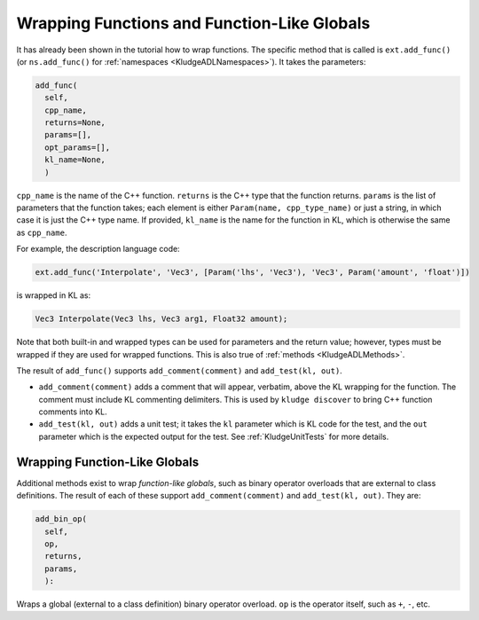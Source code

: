 .. _KludgeADLFunctions:

Wrapping Functions and Function-Like Globals
=====================================================

It has already been shown in the tutorial how to wrap functions.  The specific method that is called is ``ext.add_func()`` (or ``ns.add_func()`` for :ref:`namespaces <KludgeADLNamespaces>`).  It takes the parameters:

.. code-block:: python

  add_func(
    self,
    cpp_name,
    returns=None,
    params=[],
    opt_params=[],
    kl_name=None,
    )

``cpp_name`` is the name of the C++ function.  ``returns`` is the C++ type that the function returns.  ``params`` is the list of parameters that the function takes; each element is either ``Param(name, cpp_type_name)`` or just a string, in which case it is just the C++ type name.  If provided, ``kl_name`` is the name for the function in KL, which is otherwise the same as ``cpp_name``.

For example, the description language code:

.. code-block:: python

    ext.add_func('Interpolate', 'Vec3', [Param('lhs', 'Vec3'), 'Vec3', Param('amount', 'float')])

is wrapped in KL as:

.. code-block:: kl

    Vec3 Interpolate(Vec3 lhs, Vec3 arg1, Float32 amount);

Note that both built-in and wrapped types can be used for parameters and the return value; however, types must be wrapped if they are used for wrapped functions.  This is also true of :ref:`methods <KludgeADLMethods>`.

The result of ``add_func()`` supports ``add_comment(comment)`` and ``add_test(kl, out)``.

- ``add_comment(comment)`` adds a comment that will appear, verbatim, above the KL wrapping for the function.  The comment must include KL commenting delimiters.  This is used by ``kludge discover`` to bring C++ function comments into KL.

- ``add_test(kl, out)`` adds a unit test; it takes the ``kl`` parameter which is KL code for the test, and the ``out`` parameter which is the expected output for the test.  See :ref:`KludgeUnitTests` for more details.

Wrapping Function-Like Globals
------------------------------------------

Additional methods exist to wrap *function-like globals*, such as binary operator overloads that are external to class definitions.  The result of each of these support ``add_comment(comment)`` and ``add_test(kl, out)``.  They are:

.. code-block:: python

  add_bin_op(
    self,
    op,
    returns,
    params,
    ):

Wraps a global (external to a class definition) binary operator overload.  ``op`` is the operator itself, such as ``+``, ``-``, etc.
